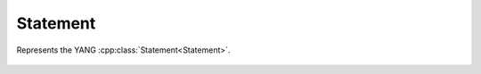 Statement
=========


.. cpp:namespace:: ydk::core

.. cpp:class:: Statement

Represents the YANG :cpp:class:`Statement<Statement>`.

    .. cpp:member:: std::string keyword

        YANG keyword corresponding to the :cpp:class:`Statement<Statement>`.

    .. cpp:member:: std::string  arg

        The arg if any.

    .. cpp:function:: Statement(): keyword{}, arg{}

    .. cpp:function:: Statement(const std::string& mkeyword,\
                                const std::string& marg)

    .. cpp:function:: Statement(const Statement& stmt)

    .. cpp:function:: Statement(Statement&& stmt)

    .. cpp:function:: ~Statement()

    .. cpp:function:: Statement& operator=(const Statement& stmt)

    .. cpp:function:: Statement& operator=(Statement&& stmt)
